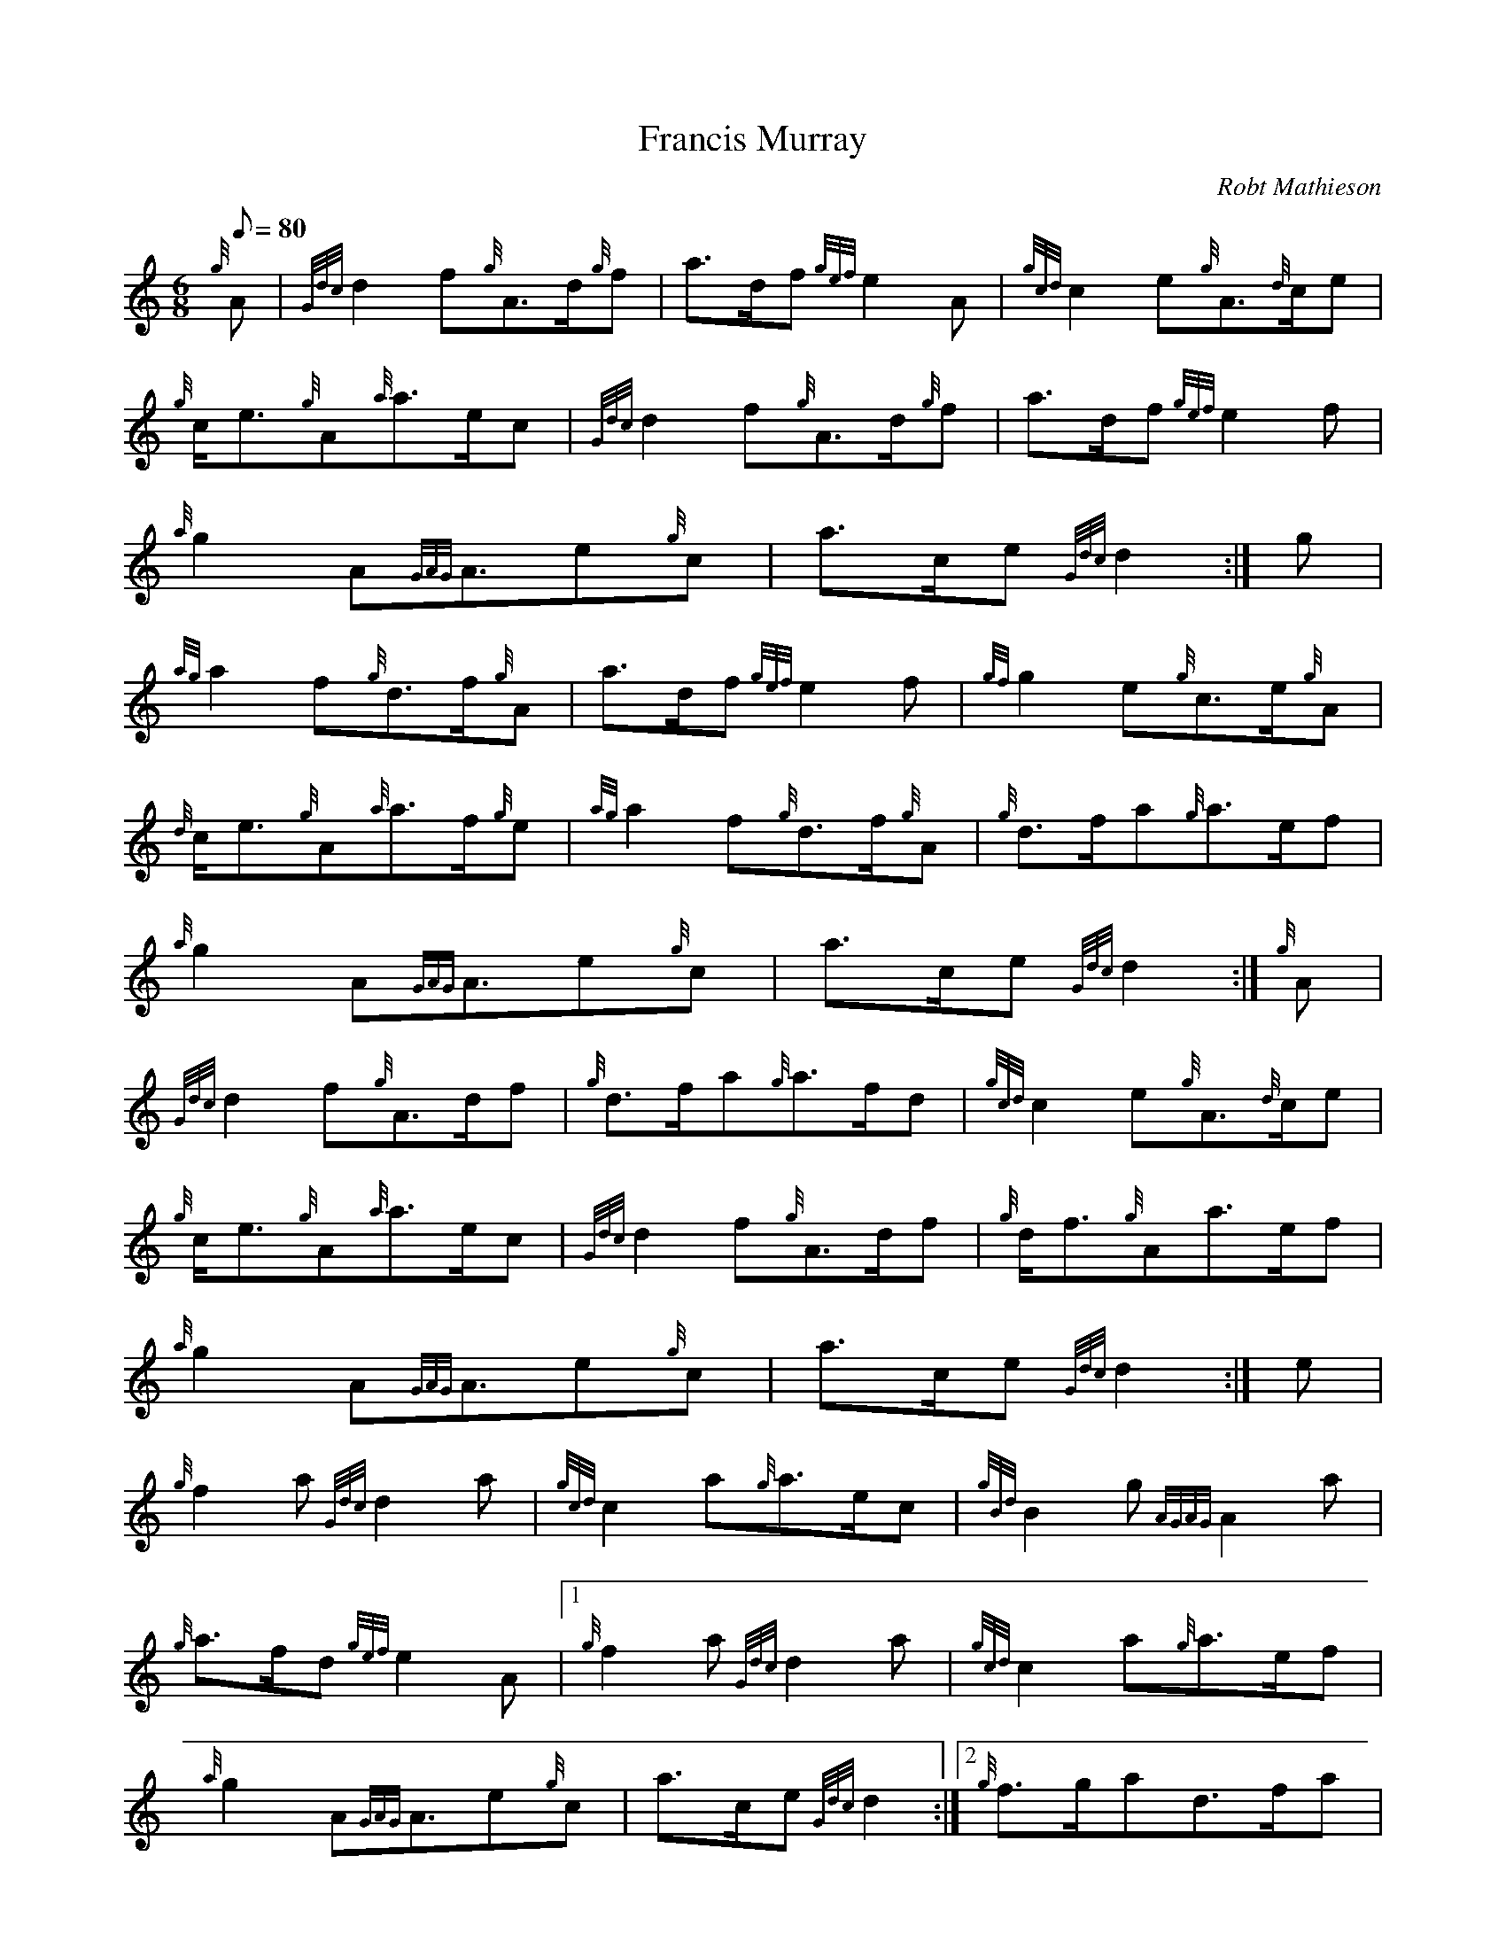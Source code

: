 X: 1
T:Francis Murray
M:6/8
L:1/8
Q:80
C:Robt Mathieson
S:March
K:HP
{g}A|
{Gdc}d2f{g}A3/2d/2{g}f|
a3/2d/2f{gef}e2A|
{gcd}c2e{g}A3/2{d}c/2e|  !
{g}c/2e3/2{g}A{a}a3/2e/2c|
{Gdc}d2f{g}A3/2d/2{g}f|
a3/2d/2f{gef}e2f|  !
{a}g2A{GAG}A3/2e{g}c|
a3/2c/2e{Gdc}d2:|
g|  !
{ag}a2f{g}d3/2f/2{g}A|
a3/2d/2f{gef}e2f|
{gf}g2e{g}c3/2e/2{g}A|  !
{d}c/2e3/2{g}A{a}a3/2f/2{g}e|
{ag}a2f{g}d3/2f/2{g}A|
{g}d3/2f/2a{g}a3/2e/2f|  !
{a}g2A{GAG}A3/2e{g}c|
a3/2c/2e{Gdc}d2:|
{g}A|  !
{Gdc}d2f{g}A3/2d/2f|
{g}d3/2f/2a{g}a3/2f/2d|
{gcd}c2e{g}A3/2{d}c/2e|  !
{g}c/2e3/2{g}A{a}a3/2e/2c|
{Gdc}d2f{g}A3/2d/2f|
{g}d/2f3/2{g}Aa3/2e/2f|  !
{a}g2A{GAG}A3/2e{g}c|
a3/2c/2e{Gdc}d2:|
e|  !
{g}f2a{Gdc}d2a|
{gcd}c2a{g}a3/2e/2c|
{gBd}B2g{AGAG}A2a|  !
{g}a3/2f/2d{gef}e2A|1
{g}f2a{Gdc}d2a|
{gcd}c2a{g}a3/2e/2f|  !
{a}g2A{GAG}A3/2e{g}c|
a3/2c/2e{Gdc}d2:|2
{g}f3/2g/2ad3/2f/2a|  !
c3/2e/2aA3/2{d}c/2a|
G3/2g/2e{g}A3/2e/2{g}c|
a3/2c/2e{Gdc}d2|]  !
